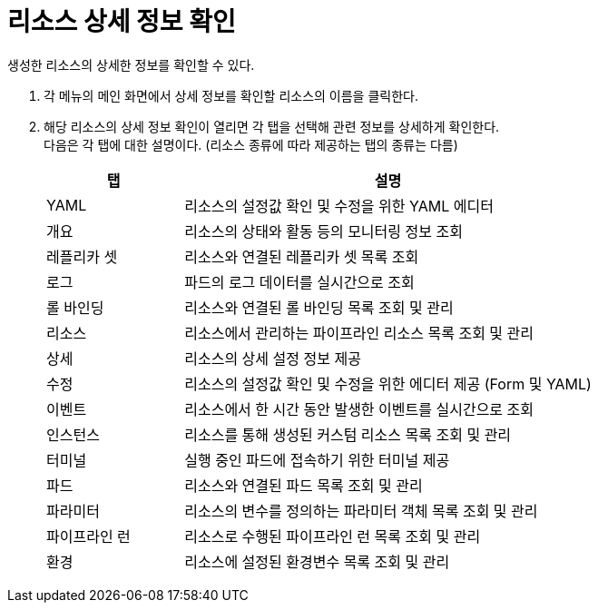 = 리소스 상세 정보 확인

생성한 리소스의 상세한 정보를 확인할 수 있다.

. 각 메뉴의 메인 화면에서 상세 정보를 확인할 리소스의 이름을 클릭한다.
. 해당 리소스의 상세 정보 확인이 열리면 각 탭을 선택해 관련 정보를 상세하게 확인한다. +
다음은 각 탭에 대한 설명이다. (리소스 종류에 따라 제공하는 탭의 종류는 다름)
+
[width="100%",options="header", cols="1,3a"]
|====================
|탭|설명
|YAML|리소스의 설정값 확인 및 수정을 위한 YAML 에디터
|개요|리소스의 상태와 활동 등의 모니터링 정보 조회
|레플리카 셋|리소스와 연결된 레플리카 셋 목록 조회
|로그|파드의 로그 데이터를 실시간으로 조회
|롤 바인딩|리소스와 연결된 롤 바인딩 목록 조회 및 관리
|리소스|리소스에서 관리하는 파이프라인 리소스 목록 조회 및 관리
|상세|리소스의 상세 설정 정보 제공
|수정|리소스의 설정값 확인 및 수정을 위한 에디터 제공 (Form 및 YAML)
|이벤트|리소스에서 한 시간 동안 발생한 이벤트를 실시간으로 조회
|인스턴스|리소스를 통해 생성된 커스텀 리소스 목록 조회 및 관리
|터미널|실행 중인 파드에 접속하기 위한 터미널 제공
|파드|리소스와 연결된 파드 목록 조회 및 관리
|파라미터|리소스의 변수를 정의하는 파라미터 객체 목록 조회 및 관리
|파이프라인 런|리소스로 수행된 파이프라인 런 목록 조회 및 관리
|환경|리소스에 설정된 환경변수 목록 조회 및 관리
|====================